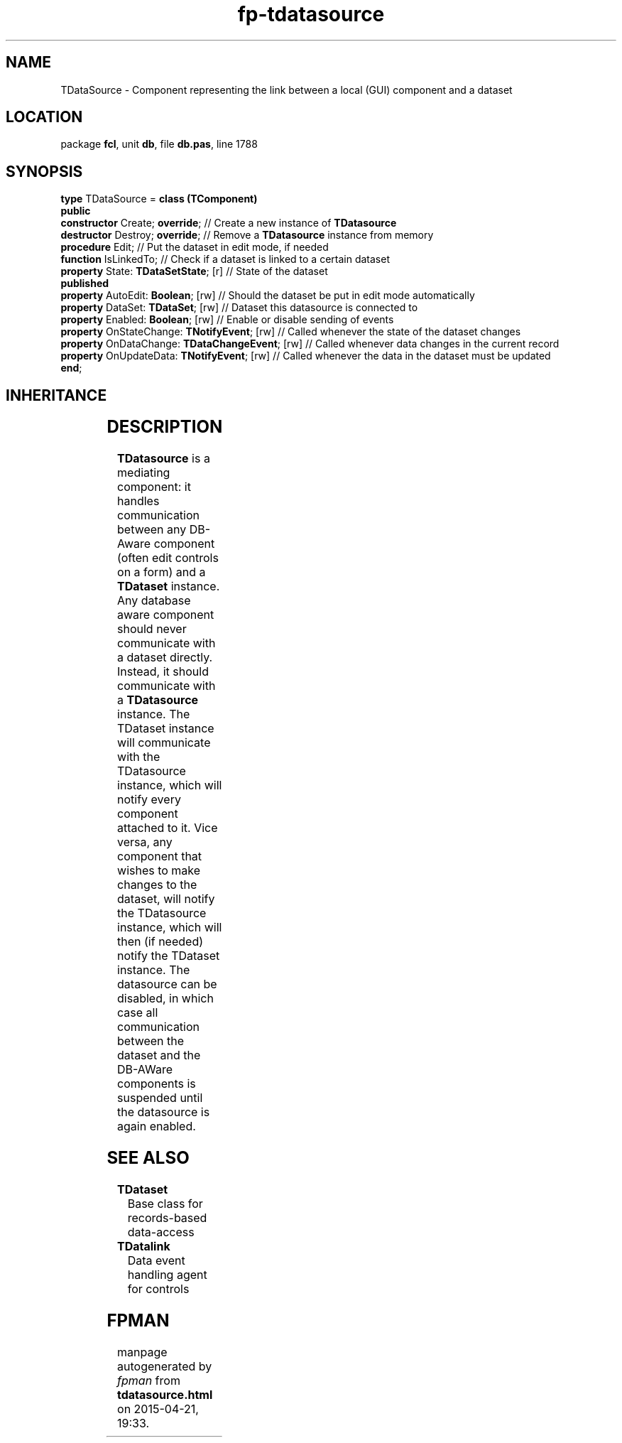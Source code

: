 .\" file autogenerated by fpman
.TH "fp-tdatasource" 3 "2014-03-14" "fpman" "Free Pascal Programmer's Manual"
.SH NAME
TDataSource - Component representing the link between a local (GUI) component and a dataset
.SH LOCATION
package \fBfcl\fR, unit \fBdb\fR, file \fBdb.pas\fR, line 1788
.SH SYNOPSIS
\fBtype\fR TDataSource = \fBclass (TComponent)\fR
.br
\fBpublic\fR
  \fBconstructor\fR Create; \fBoverride\fR;                 // Create a new instance of \fBTDatasource\fR 
  \fBdestructor\fR Destroy; \fBoverride\fR;                 // Remove a \fBTDatasource\fR instance from memory
  \fBprocedure\fR Edit;                               // Put the dataset in edit mode, if needed
  \fBfunction\fR IsLinkedTo;                          // Check if a dataset is linked to a certain dataset
  \fBproperty\fR State: \fBTDataSetState\fR; [r]            // State of the dataset
.br
\fBpublished\fR
  \fBproperty\fR AutoEdit: \fBBoolean\fR; [rw]              // Should the dataset be put in edit mode automatically
  \fBproperty\fR DataSet: \fBTDataSet\fR; [rw]              // Dataset this datasource is connected to
  \fBproperty\fR Enabled: \fBBoolean\fR; [rw]               // Enable or disable sending of events
  \fBproperty\fR OnStateChange: \fBTNotifyEvent\fR; [rw]    // Called whenever the state of the dataset changes
  \fBproperty\fR OnDataChange: \fBTDataChangeEvent\fR; [rw] // Called whenever data changes in the current record
  \fBproperty\fR OnUpdateData: \fBTNotifyEvent\fR; [rw]     // Called whenever the data in the dataset must be updated
.br
\fBend\fR;
.SH INHERITANCE
.TS
l l
l l
l l
l l.
\fBTDataSource\fR	Component representing the link between a local (GUI) component and a dataset
\fBTComponent\fR, \fBIUnknown\fR, \fBIInterfaceComponentReference\fR	
\fBTPersistent\fR, \fBIFPObserved\fR	
\fBTObject\fR	
.TE
.SH DESCRIPTION
\fBTDatasource\fR is a mediating component: it handles communication between any DB-Aware component (often edit controls on a form) and a \fBTDataset\fR instance. Any database aware component should never communicate with a dataset directly. Instead, it should communicate with a \fBTDatasource\fR instance. The TDataset instance will communicate with the TDatasource instance, which will notify every component attached to it. Vice versa, any component that wishes to make changes to the dataset, will notify the TDatasource instance, which will then (if needed) notify the TDataset instance. The datasource can be disabled, in which case all communication between the dataset and the DB-AWare components is suspended until the datasource is again enabled.


.SH SEE ALSO
.TP
.B TDataset
Base class for records-based data-access
.TP
.B TDatalink
Data event handling agent for controls

.SH FPMAN
manpage autogenerated by \fIfpman\fR from \fBtdatasource.html\fR on 2015-04-21, 19:33.

